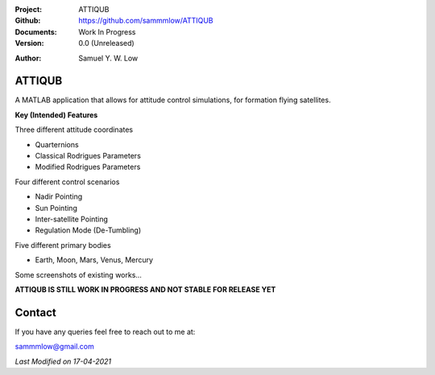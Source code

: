 .. image:: https://raw.githubusercontent.com/sammmlow/ATTIQUB/main/images/attiqub_readme.png
    :width: 300 px

.. |docs| image:: https://img.shields.io/badge/docs-latest-brightgreen.svg?style=flat-square
   :target: https://readthedocs.org/

.. |license| image:: https://img.shields.io/badge/license-MIT-blue.svg?style=flat-square
   :target: https://github.com/sammmlow/ATTIQUB/blob/main/LICENSE
   
.. |orcid| image:: https://img.shields.io/badge/ID-0000--0002--1911--701X-a6ce39.svg
   :target: https://orcid.org/0000-0002-1911-701X/
   
.. |linkedin| image:: https://img.shields.io/badge/LinkedIn-sammmlow-blue.svg
   :target: https://www.linkedin.com/in/sammmlow

:Project: ATTIQUB
:Github: https://github.com/sammmlow/ATTIQUB
:Documents: Work In Progress
:Version: 0.0 (Unreleased)

|docs| |license|

:Author: Samuel Y. W. Low

|linkedin| |orcid|

ATTIQUB
------

A MATLAB application that allows for attitude control simulations, for formation flying satellites.

.. image:: https://raw.githubusercontent.com/sammmlow/ATTIQUB/main/images/attiqub_app.png
    :width: 300 px

**Key (Intended) Features**

Three different attitude coordinates

- Quarternions
- Classical Rodrigues Parameters
- Modified Rodrigues Parameters

Four different control scenarios

- Nadir Pointing
- Sun Pointing
- Inter-satellite Pointing
- Regulation Mode (De-Tumbling)

Five different primary bodies

- Earth, Moon, Mars, Venus, Mercury

Some screenshots of existing works...

.. image:: https://raw.githubusercontent.com/sammmlow/ATTIQUB/main/images/attiqub_plot1_torque.png

.. image:: https://raw.githubusercontent.com/sammmlow/ATTIQUB/main/images/attiqub_plot2_omega.png

.. image:: https://raw.githubusercontent.com/sammmlow/ATTIQUB/main/images/attiqub_plot3_attitude.png

.. image:: https://raw.githubusercontent.com/sammmlow/ATTIQUB/main/images/attiqub_plot4_orbit.png



**ATTIQUB IS STILL WORK IN PROGRESS AND NOT STABLE FOR RELEASE YET**



Contact
-------

If you have any queries feel free to reach out to me at:

sammmlow@gmail.com

|linkedin| |orcid|

*Last Modified on 17-04-2021*